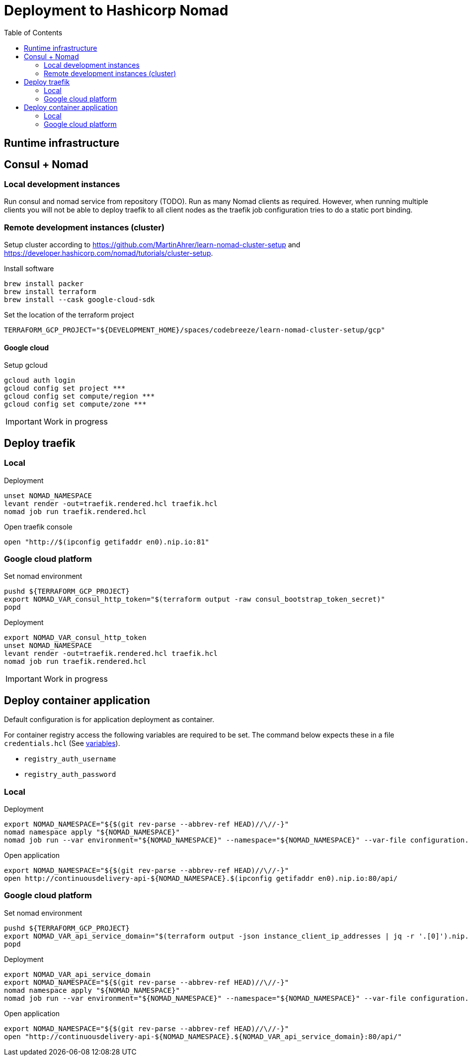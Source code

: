 :toc: left

= Deployment to Hashicorp Nomad

== Runtime infrastructure

== Consul + Nomad

=== Local development instances

Run consul and nomad service from repository (TODO).
Run as many Nomad clients as required.
However, when running multiple clients you will not be able to deploy traefik to all client nodes as the traefik job configuration tries to do a static port binding.

=== Remote development instances (cluster)

Setup cluster according to https://github.com/MartinAhrer/learn-nomad-cluster-setup and https://developer.hashicorp.com/nomad/tutorials/cluster-setup.

.Install software
[source,bash]
----
brew install packer
brew install terraform
brew install --cask google-cloud-sdk
----

.Set the location of the terraform project
[source,bash]
----
TERRAFORM_GCP_PROJECT="${DEVELOPMENT_HOME}/spaces/codebreeze/learn-nomad-cluster-setup/gcp"
----

==== Google cloud

.Setup gcloud
[source,bash]
----
gcloud auth login
gcloud config set project ***
gcloud config set compute/region ***
gcloud config set compute/zone ***
----

IMPORTANT: Work in progress

== Deploy traefik

=== Local

.Deployment
[source,bash]
----
unset NOMAD_NAMESPACE
levant render -out=traefik.rendered.hcl traefik.hcl
nomad job run traefik.rendered.hcl
----

.Open traefik console
[source,bash]
----
open "http://$(ipconfig getifaddr en0).nip.io:81"
----

=== Google cloud platform

.Set nomad environment
[source,bash]
----
pushd ${TERRAFORM_GCP_PROJECT}
export NOMAD_VAR_consul_http_token="$(terraform output -raw consul_bootstrap_token_secret)"
popd
----

.Deployment
[source,bash]
----
export NOMAD_VAR_consul_http_token
unset NOMAD_NAMESPACE
levant render -out=traefik.rendered.hcl traefik.hcl
nomad job run traefik.rendered.hcl
----

IMPORTANT: Work in progress


== Deploy container application

Default configuration is for application deployment as container.

For container registry access the following variables are required to be set.
The command below expects these in a file `credentials.hcl`
(See https://developer.hashicorp.com/nomad/docs/job-specification/hcl2/variables[variables]).

* `registry_auth_username`
* `registry_auth_password`

=== Local

.Deployment
[source,bash]
----
export NOMAD_NAMESPACE="${$(git rev-parse --abbrev-ref HEAD)//\//-}"
nomad namespace apply "${NOMAD_NAMESPACE}"
nomad job run --var environment="${NOMAD_NAMESPACE}" --namespace="${NOMAD_NAMESPACE}" --var-file configuration.hcl --var-file credentials.hcl continuousdelivery.hcl
----

.Open application
[source,bash]
----
export NOMAD_NAMESPACE="${$(git rev-parse --abbrev-ref HEAD)//\//-}"
open http://continuousdelivery-api-${NOMAD_NAMESPACE}.$(ipconfig getifaddr en0).nip.io:80/api/
----

=== Google cloud platform

.Set nomad environment
[source,bash]
----
pushd ${TERRAFORM_GCP_PROJECT}
export NOMAD_VAR_api_service_domain="$(terraform output -json instance_client_ip_addresses | jq -r '.[0]').nip.io"
popd
----

.Deployment
[source,bash]
----
export NOMAD_VAR_api_service_domain
export NOMAD_NAMESPACE="${$(git rev-parse --abbrev-ref HEAD)//\//-}"
nomad namespace apply "${NOMAD_NAMESPACE}"
nomad job run --var environment="${NOMAD_NAMESPACE}" --namespace="${NOMAD_NAMESPACE}" --var-file configuration.hcl --var-file credentials.hcl continuousdelivery.hcl
----

.Open application
[source,bash]
----
export NOMAD_NAMESPACE="${$(git rev-parse --abbrev-ref HEAD)//\//-}"
open "http://continuousdelivery-api-${NOMAD_NAMESPACE}.${NOMAD_VAR_api_service_domain}:80/api/"
----

